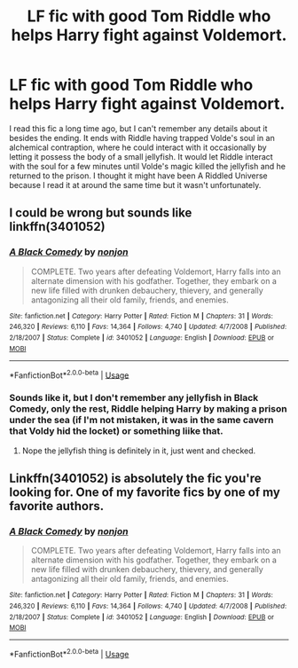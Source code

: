 #+TITLE: LF fic with good Tom Riddle who helps Harry fight against Voldemort.

* LF fic with good Tom Riddle who helps Harry fight against Voldemort.
:PROPERTIES:
:Author: blurbie
:Score: 4
:DateUnix: 1530104483.0
:DateShort: 2018-Jun-27
:FlairText: Request
:END:
I read this fic a long time ago, but I can't remember any details about it besides the ending. It ends with Riddle having trapped Volde's soul in an alchemical contraption, where he could interact with it occasionally by letting it possess the body of a small jellyfish. It would let Riddle interact with the soul for a few minutes until Volde's magic killed the jellyfish and he returned to the prison. I thought it might have been A Riddled Universe because I read it at around the same time but it wasn't unfortunately.


** I could be wrong but sounds like linkffn(3401052)
:PROPERTIES:
:Score: 11
:DateUnix: 1530105441.0
:DateShort: 2018-Jun-27
:END:

*** [[https://www.fanfiction.net/s/3401052/1/][*/A Black Comedy/*]] by [[https://www.fanfiction.net/u/649528/nonjon][/nonjon/]]

#+begin_quote
  COMPLETE. Two years after defeating Voldemort, Harry falls into an alternate dimension with his godfather. Together, they embark on a new life filled with drunken debauchery, thievery, and generally antagonizing all their old family, friends, and enemies.
#+end_quote

^{/Site/:} ^{fanfiction.net} ^{*|*} ^{/Category/:} ^{Harry} ^{Potter} ^{*|*} ^{/Rated/:} ^{Fiction} ^{M} ^{*|*} ^{/Chapters/:} ^{31} ^{*|*} ^{/Words/:} ^{246,320} ^{*|*} ^{/Reviews/:} ^{6,110} ^{*|*} ^{/Favs/:} ^{14,364} ^{*|*} ^{/Follows/:} ^{4,740} ^{*|*} ^{/Updated/:} ^{4/7/2008} ^{*|*} ^{/Published/:} ^{2/18/2007} ^{*|*} ^{/Status/:} ^{Complete} ^{*|*} ^{/id/:} ^{3401052} ^{*|*} ^{/Language/:} ^{English} ^{*|*} ^{/Download/:} ^{[[http://www.ff2ebook.com/old/ffn-bot/index.php?id=3401052&source=ff&filetype=epub][EPUB]]} ^{or} ^{[[http://www.ff2ebook.com/old/ffn-bot/index.php?id=3401052&source=ff&filetype=mobi][MOBI]]}

--------------

*FanfictionBot*^{2.0.0-beta} | [[https://github.com/tusing/reddit-ffn-bot/wiki/Usage][Usage]]
:PROPERTIES:
:Author: FanfictionBot
:Score: 1
:DateUnix: 1530105461.0
:DateShort: 2018-Jun-27
:END:


*** Sounds like it, but I don't remember any jellyfish in Black Comedy, only the rest, Riddle helping Harry by making a prison under the sea (if I'm not mistaken, it was in the same cavern that Voldy hid the locket) or something liike that.
:PROPERTIES:
:Author: nauze18
:Score: 1
:DateUnix: 1530110858.0
:DateShort: 2018-Jun-27
:END:

**** Nope the jellyfish thing is definitely in it, just went and checked.
:PROPERTIES:
:Author: sicarius0218
:Score: 7
:DateUnix: 1530116312.0
:DateShort: 2018-Jun-27
:END:


** Linkffn(3401052) is absolutely the fic you're looking for. One of my favorite fics by one of my favorite authors.
:PROPERTIES:
:Author: Shimbot42
:Score: 2
:DateUnix: 1530199858.0
:DateShort: 2018-Jun-28
:END:

*** [[https://www.fanfiction.net/s/3401052/1/][*/A Black Comedy/*]] by [[https://www.fanfiction.net/u/649528/nonjon][/nonjon/]]

#+begin_quote
  COMPLETE. Two years after defeating Voldemort, Harry falls into an alternate dimension with his godfather. Together, they embark on a new life filled with drunken debauchery, thievery, and generally antagonizing all their old family, friends, and enemies.
#+end_quote

^{/Site/:} ^{fanfiction.net} ^{*|*} ^{/Category/:} ^{Harry} ^{Potter} ^{*|*} ^{/Rated/:} ^{Fiction} ^{M} ^{*|*} ^{/Chapters/:} ^{31} ^{*|*} ^{/Words/:} ^{246,320} ^{*|*} ^{/Reviews/:} ^{6,110} ^{*|*} ^{/Favs/:} ^{14,364} ^{*|*} ^{/Follows/:} ^{4,740} ^{*|*} ^{/Updated/:} ^{4/7/2008} ^{*|*} ^{/Published/:} ^{2/18/2007} ^{*|*} ^{/Status/:} ^{Complete} ^{*|*} ^{/id/:} ^{3401052} ^{*|*} ^{/Language/:} ^{English} ^{*|*} ^{/Download/:} ^{[[http://www.ff2ebook.com/old/ffn-bot/index.php?id=3401052&source=ff&filetype=epub][EPUB]]} ^{or} ^{[[http://www.ff2ebook.com/old/ffn-bot/index.php?id=3401052&source=ff&filetype=mobi][MOBI]]}

--------------

*FanfictionBot*^{2.0.0-beta} | [[https://github.com/tusing/reddit-ffn-bot/wiki/Usage][Usage]]
:PROPERTIES:
:Author: FanfictionBot
:Score: 1
:DateUnix: 1530199865.0
:DateShort: 2018-Jun-28
:END:
